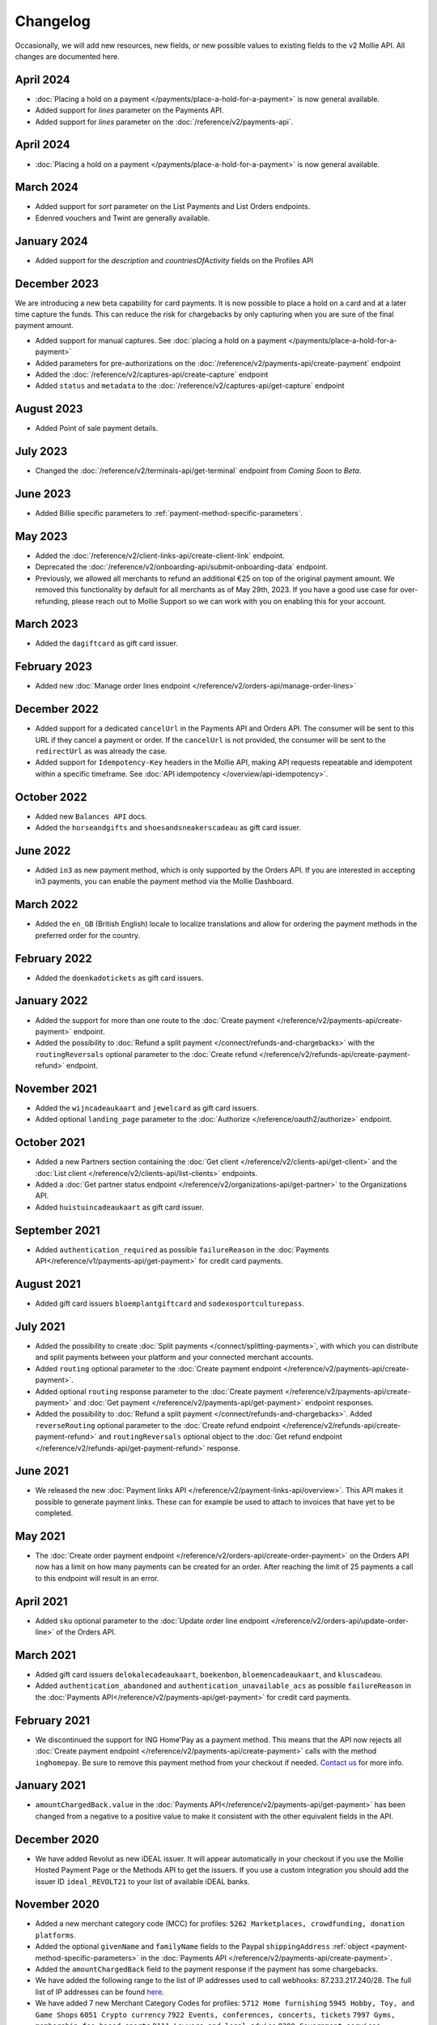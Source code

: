 Changelog
~~~~~~~~~
.. api-name:: Mollie API
   :version: 2

Occasionally, we will add new resources, new fields, or new possible values to existing fields to the v2 Mollie API. All
changes are documented here.

April 2024
==========
- :doc:`Placing a hold on a payment </payments/place-a-hold-for-a-payment>` is now general available.
- Added support for `lines` parameter on the Payments API.
- Added support for `lines` parameter on the :doc:`/reference/v2/payments-api`.

April 2024
==========
- :doc:`Placing a hold on a payment </payments/place-a-hold-for-a-payment>` is now general available.

March 2024
==========
- Added support for `sort` parameter on the List Payments and List Orders endpoints.
- Edenred vouchers and Twint are generally available.

January 2024
=============
- Added support for the `description` and `countriesOfActivity` fields on the Profiles API

December 2023
=============
We are introducing a new beta capability for card payments. It is now possible to place a hold on a card and at a later time capture the funds. This can reduce the risk for chargebacks by only capturing when you are sure of the final payment amount.

- Added support for manual captures. See :doc:`placing a hold on a payment </payments/place-a-hold-for-a-payment>`
- Added parameters for pre-authorizations on the :doc:`/reference/v2/payments-api/create-payment` endpoint
- Added the :doc:`/reference/v2/captures-api/create-capture` endpoint
- Added ``status`` and ``metadata`` to the :doc:`/reference/v2/captures-api/get-capture` endpoint

August 2023
===========
- Added Point of sale payment details.

July 2023
=========
- Changed the :doc:`/reference/v2/terminals-api/get-terminal` endpoint from `Coming Soon` to `Beta`.

June 2023
=========
- Added Billie specific parameters to :ref:`payment-method-specific-parameters`.

May 2023
========

- Added the :doc:`/reference/v2/client-links-api/create-client-link` endpoint.
- Deprecated the :doc:`/reference/v2/onboarding-api/submit-onboarding-data` endpoint.
- Previously, we allowed all merchants to refund an additional €25 on top of the original payment amount. We removed this functionality by default for all merchants as of May 29th, 2023. If you have a good use case for over-refunding, please reach out to Mollie Support so we can work with you on enabling this for your account.

March 2023
==========
- Added the ``dagiftcard`` as gift card issuer.

February 2023
=============
- Added new :doc:`Manage order lines endpoint </reference/v2/orders-api/manage-order-lines>`

December 2022
=============
- Added support for a dedicated ``cancelUrl`` in the Payments API and Orders API. The consumer will be sent to this URL
  if they cancel a payment or order. If the ``cancelUrl`` is not provided, the consumer will be sent to the
  ``redirectUrl`` as was already the case.

- Added support for ``Idempotency-Key`` headers in the Mollie API, making API requests repeatable and idempotent within
  a specific timeframe. See :doc:`API idempotency </overview/api-idempotency>`.

October 2022
============
- Added new ``Balances API`` docs.

- Added the ``horseandgifts`` and ``shoesandsneakerscadeau`` as gift card issuer.

June 2022
=========
- Added ``in3`` as new payment method, which is only supported by the Orders API. If you are interested in accepting in3
  payments, you can enable the payment method via the Mollie Dashboard.

March 2022
==========
- Added the ``en_GB`` (British English) locale to localize translations and allow for ordering the payment methods in
  the preferred order for the country.

February 2022
=============
- Added the ``doenkadotickets`` as gift card issuers.

January 2022
=============
- Added the support for more than one route to the :doc:`Create payment </reference/v2/payments-api/create-payment>`
  endpoint.

- Added the possibility to :doc:`Refund a split payment </connect/refunds-and-chargebacks>` with the ``routingReversals``
  optional parameter to the :doc:`Create refund </reference/v2/refunds-api/create-payment-refund>` endpoint.

November 2021
=============
- Added the ``wijncadeaukaart`` and ``jewelcard`` as gift card issuers.

- Added optional ``landing_page`` parameter to the :doc:`Authorize </reference/oauth2/authorize>` endpoint.

October 2021
============
- Added a new Partners section containing the
  :doc:`Get client </reference/v2/clients-api/get-client>` and the
  :doc:`List client </reference/v2/clients-api/list-clients>` endpoints.

- Added a :doc:`Get partner status endpoint </reference/v2/organizations-api/get-partner>` to the Organizations API.

- Added ``huistuincadeaukaart`` as gift card issuer.

September 2021
==============
- Added ``authentication_required`` as possible ``failureReason`` in the
  :doc:`Payments API</reference/v1/payments-api/get-payment>` for credit card payments.

August 2021
===========
- Added gift card issuers ``bloemplantgiftcard`` and ``sodexosportculturepass``.

July 2021
=========
- Added the possibility to create :doc:`Split payments </connect/splitting-payments>`, with which you can distribute
  and split payments between your platform and your connected merchant accounts.

- Added ``routing`` optional parameter to the
  :doc:`Create payment endpoint </reference/v2/payments-api/create-payment>`.

- Added optional ``routing`` response parameter to the :doc:`Create payment </reference/v2/payments-api/create-payment>`
  and :doc:`Get payment </reference/v2/payments-api/get-payment>` endpoint responses.

- Added the possibility to :doc:`Refund a split payment </connect/refunds-and-chargebacks>`. Added ``reverseRouting``
  optional parameter to the :doc:`Create refund endpoint </reference/v2/refunds-api/create-payment-refund>` and
  ``routingReversals`` optional object to the :doc:`Get refund endpoint </reference/v2/refunds-api/get-payment-refund>`
  response.

June 2021
=========
- We released the new :doc:`Payment links API </reference/v2/payment-links-api/overview>`. This API makes it possible to
  generate payment links. These can for example be used to attach to invoices that have yet to be completed.

May 2021
========
- The :doc:`Create order payment endpoint </reference/v2/orders-api/create-order-payment>` on the Orders API now has a
  limit on how many payments can be created for an order. After reaching the limit of 25 payments a call to this
  endpoint will result in an error.

April 2021
==========
- Added ``sku`` optional parameter to the :doc:`Update order line endpoint </reference/v2/orders-api/update-order-line>`
  of the Orders API.

March 2021
==========
- Added gift card issuers ``delokalecadeaukaart``, ``boekenbon``, ``bloemencadeaukaart``, and ``kluscadeau``.

- Added ``authentication_abandoned`` and ``authentication_unavailable_acs`` as possible ``failureReason`` in the
  :doc:`Payments API</reference/v2/payments-api/get-payment>` for credit card payments.

February 2021
=============
- We discontinued the support for ING Home'Pay as a payment method. This means that the API now rejects all
  :doc:`Create payment endpoint </reference/v2/payments-api/create-payment>` calls with the method ``inghomepay``. Be
  sure to remove this payment method from your checkout if needed. `Contact us <https://www.mollie.com/contact>`_
  for more info.

January 2021
============
- ``amountChargedBack.value`` in the :doc:`Payments API</reference/v2/payments-api/get-payment>` has been changed from a
  negative to a positive value to make it consistent with the other equivalent fields in the API.

December 2020
=============
- We have added Revolut as new iDEAL issuer. It will appear automatically in your checkout if you use the Mollie Hosted
  Payment Page or the Methods API to get the issuers. If you use a custom integration you should add the issuer ID
  ``ideal_REVOLT21`` to your list of available iDEAL banks.

November 2020
=============
- Added a new merchant category code (MCC) for profiles: ``5262 Marketplaces, crowdfunding, donation platforms``.

- Added the optional ``givenName`` and ``familyName`` fields to the Paypal ``shippingAddress``
  :ref:`object <payment-method-specific-parameters>` in the
  :doc:`Payments API </reference/v2/payments-api/create-payment>`.

- Added the ``amountChargedBack`` field to the payment response if the payment has some chargebacks.

- We have added the following range to the list of IP addresses used to call webhooks: 87.233.217.240/28.
  The full list of IP addresses can be found `here <https://help.mollie.com/hc/en-us/articles/213470829>`_.

- We have added 7 new Merchant Category Codes for profiles:
  ``5712 Home furnishing``
  ``5945 Hobby, Toy, and Game Shops``
  ``6051 Crypto currency``
  ``7922 Events, conferences, concerts, tickets``
  ``7997 Gyms, membership fee based sports``
  ``8111 Lawyers and legal advice``
  ``9399 Government services``

October 2020
============
- We brought the method ``vouchers`` out of beta, you can enable this method in the dashboard. See the
  :doc:`voucher guide </orders/integrating-vouchers>` for more info and the requirements.

- Some ``feeRegion`` values for credit card were missing in the documentation. We have added them now.

September 2020
==============
- Added the ``failureReason`` to the Bancontact details object if the payment did not succeed.

- The ``locale`` field of a payment object can now be updated via the
  :doc:`Update payment endpoint </reference/v2/payments-api/update-payment>`.

August 2020
===========
- We have added a ``dashboard`` URL to the :doc:`Get payment </reference/v2/payments-api/get-payment>`,
  :doc:`Get order </reference/v2/orders-api/get-order>`, :doc:`Get customer </reference/v2/customers-api/get-customer>`,
  :doc:`Get organization </reference/v2/organizations-api/get-organization>`, and
  :doc:`Get profiles </reference/v2/profiles-api/get-profile>` endpoints. This URL points directly to the correct
  resource in the Mollie Dashboard.

- Added gift card issuers ``good4fun`` and ``decadeaukaart``.

- You can now update the ``issuer`` field for gift card, iDEAL, and KBC/CBC payments via the
  :doc:`Update payment endpoint </reference/v2/payments-api/update-payment>`.

July 2020
=========
- We have added a ``mobileAppCheckout`` URL to the :doc:`Payments API response </reference/v2/payments-api/get-payment>`
  if the payment method supports payments via a companion (mobile) app. At the moment, this only involves
  ``bancontact``.

June 2020
=========
- It is now possible to import your PayPal billing agreements by creating mandates via the
  :doc:`Create mandates endpoint </reference/v2/mandates-api/create-mandate>`.

- We limit the amount that can be spent with a gift card to 50 euro per payment due to new regulations.

- `Pay later <https://www.mollie.com/payments/klarna-pay-later>`_ is now available for Belgian shoppers.

May 2020
========
- It is now possible to update the ``metadata`` of an order line via the
  :doc:`Update order line endpoint </reference/v2/orders-api/update-order-line>`.

- Added ``voucher`` as new payment method. See our :doc:`guide </orders/integrating-vouchers>` for how you can integrate
  this into your checkout. This payment method is currently in a private beta state. If you are interested in
  participating, reach out to your account manager or our support department.

April 2020
==========
- Added gift card issuers ``restaurantcadeau`` and ``dinercadeau``.

March 2020
==========
- Mollie is moving to a monthly invoicing system. As some settlements span multiple months, these settlements will have
  their associated costs put on multiple invoices (one for each month). To accommodate the linking of specific costs to
  the specific invoice of that month, an ``invoiceId`` field is included for each monthly period (see the
  :doc:`Get settlement endpoint </reference/v2/settlements-api/get-settlement>`).

  For such settlements that span multiple months, the top-level ``invoiceId`` field now refers only to the oldest
  invoice. This could cause your bookkeeping integration to break as the invoice referenced by this ID will no longer
  cover all costs. The new ``invoiceId`` field of each period should be used instead.

- We made it easier to ship a whole order at once by making the ``lines`` parameter in the
  :doc:`Create shipment endpoint </reference/v2/shipments-api/create-shipment>` optional.

- It is now possible to update the ``webhookUrl`` and ``redirectUrl`` of an order via the
  :doc:`Update order endpoint </reference/v2/orders-api/update-order>`.

- Duplicate refunds (same amount as another Refund on the same Payment within the hour) are now blocked by the API.

- Added the possibility to get the details of the remainder payment in the ``details`` object of a stacked payment. See
  the :doc:`Get payment endpoint </reference/v2/payments-api/get-payment>` for more info.

- Added "Sustainable Fashion Gift Card" as giftcard issuer.

- Added "FestivalCadeau Giftcard" as giftcard issuer.

- The expiry time of SOFORT Banking was changed to 2 hours.

February 2020
=============
- Added ``shippingAddress`` to the PayPal payment details. See :doc:`/reference/v2/payments-api/get-payment`.

- Added dashboard URL to the :doc:`/reference/v2/organizations-api/current-organization`.

- Added the possibility to embed the :doc:`shipments </reference/v2/shipments-api/overview>`
  of an order in the :doc:`Get order endpoint </reference/v2/orders-api/get-order>`.

January 2020
============
- Added ``restrictPaymentMethodsToCountry`` to the :doc:`/reference/v2/payments-api/update-payment`.

- Added support for IDNs (internationalized domain names) for webhook and redirect URLs in the
  :doc:`Payments API </reference/v2/payments-api/create-payment>`.

- Added the possibility to also update the ``interval`` of a subscription via the
  :doc:`Update subscription endpoint </reference/v2/subscriptions-api/update-subscription>`

- The ``self.href``, ``next.href`` and ``previous.href`` links now correctly contain all query parameters used when
  performing the request. For example, the ``year`` query parameter will now be included in the ``next`` and
  ``previous`` links for the response of the :doc:`List invoices endpoint </reference/v2/invoices-api/list-invoices>` if
  it was in the initial request.
- Values for ``_links.nnnn.href`` elements now correctly include the ``?testmode=true`` query parameter if this is
  necessary to be able to follow the link. This affects OAuth and Application Token authenticated requests only.

December 2019
=============
- Added the possibility to submit ``extraMerchantData`` for Klarna in the
  :doc:`Orders API </reference/v2/orders-api/overview>` for merchants who have agreed this with Klarna.

- Added ``restrictPaymentMethodsToCountry`` in the :doc:`Payments API </reference/v2/payments-api/create-payment>`.

- Added ``shopperCountryMustMatchBillingCountry`` in the :doc:`Orders API </reference/v2/orders-api/overview>`.

- Enabled :doc:`Application fees </connect/application-fees>` for the
  :doc:`Orders API </reference/v2/orders-api/overview>`.

- The webhooks will now be called from different IP addresses. This should not cause any problems if you do not check
  our IP address. We advise you not to check our IP address. A full list of all the IP addresses that we use to send
  webhooks can be found `in our help center <https://help.mollie.com/hc/en-us/articles/213470829>`_.

November 2019
=============
- We made the ``cardFingerprint`` field for Bancontact deprecated. See
  :doc:`Get payment </reference/v2/payments-api/get-payment>` for more information.

- Added ``authentication_failed`` as possible ``failureReason`` in the
  :doc:`Payments API</reference/v2/payments-api/get-payment>` for Credit Card payments.

- Added the ``sellerProtection`` field to the PayPal payment details.

- The :doc:`Apple Pay direct integration </wallets/applepay-direct-integration>` can now also be used with
  :doc:`/reference/v2/orders-api/create-order`.

- Added the ``digitalGoods`` field as PayPal parameter. See :doc:`/reference/v2/payments-api/create-payment` for more
  information.

- Added support for PayPal Reference Transactions (recurring) payments. Make sure that the
  `correct permissions <https://help.mollie.com/hc/en-us/articles/213856625>`_ are set and your merchant account has
  been approved by PayPal before using this.

- Added the ``paypalFee`` field to the PayPal payment details which shows the amount of fee PayPal is charging for that
  transaction.

October 2019
============
- Added the ``feeRegion`` to the pricing object for credit card in the
  :doc:`Methods API </reference/v2/methods-api/overview>`.

- Added the ``paypalPayerId`` field to the PayPal payment details.

September 2019
==============
- Introduced a new endpoint for getting all subscriptions created for a website profile. See
  :doc:`List all subscriptions </reference/v2/subscriptions-api/list-all-subscriptions>` for more info.

- Added new currencies for credit card: ``AED``, ``NZD``, ``PHP``, ``RUB``, ``SGD`` and ``ZAR``.

- Changed the retry schedule of our webhook system. We will try to call your webhook for 26 hours in total now. See the
  :doc:`webhooks guide </overview/webhooks>` for the new schedule.

- Added gift card issuers ``ohmygood`` and ``reiscadeau``.

- Added the ``payments`` key to the ``_links`` object in the
  :doc:`Subscription </reference/v2/subscriptions-api/get-subscription>` object.

- Added property ``vatRegulation`` to :doc:`/reference/v2/organizations-api/get-organization` and
  :doc:`Submit onboarding data </reference/v2/onboarding-api/submit-onboarding-data>`.

August 2019
===========
- Removed the charge date from the description of payments created by a subscription.

- Introduced a new endpoint to update some details of created payments. See
  :doc:`Update payment </reference/v2/payments-api/update-payment>` for more info.

- Lowered the minimum amount for credit card payments with `sequenceType=first` to zero. See
  :doc:`Recurring payments </payments/recurring>` for more info.

July 2019
=========
- Orders can now be created with a custom expiry date. Use the new ``expiresAt`` parameter to set the custom date. See
  :doc:`Create order </reference/v2/orders-api/create-order>` for more info.

- Added MyBank (``mybank``) as new payment method. Currently, it's not possible to activate MyBank via the Dashboard.
  Contact your account manager to enable this new method.
- Polish złoty (``PLN``) is now supported as a currency for the Przelewy24 payment method.

- Settlements can now be retrieved using either their ID or their bank reference. See
  :doc:`/reference/v2/settlements-api/get-settlement` for more info.

June 2019
=========
- Added the ``settlementId`` field to the refund response. See :doc:`/reference/v2/refunds-api/get-payment-refund` for
  more info.

- Changed the conditions for when an order is cancelable. Canceling an order is not longer possible when there are any
  open payments for the order, unless for four specific methods. See :doc:`/reference/v2/orders-api/cancel-order` for
  more info.

- :doc:`/wallets/applepay-direct-integration` is now available.

May 2019
========
- Added ``american-express``, ``carte-bancaire`` and ``maestro`` as possible values for the
  ``feeRegion`` in the credit card payment details. See the
  :doc:`Get payment endpoint </reference/v2/payments-api/get-payment>` for details.

- :doc:`Apple Pay </wallets/applepay>` is now supported in Mollie Checkout and can be integrated in your webshop's
  method selection.

- Refunds can now contain ``metadata``. We will save the data alongside the refund. Whenever you fetch the refund with
  our API, we will also include the metadata. See the :doc:`/reference/v2/refunds-api/create-payment-refund` and
  :doc:`/reference/v2/refunds-api/create-order-refund` documentation for more info.

- Added gift card issuers ``vvvdinercheque`` and ``vvvlekkerweg``.

- Removed ``bitcoin`` as payment method.

April 2019
==========
- Added a new endpoint for Mollie Connect to revoke access and refresh tokens. See the
  :doc:`Revoke Token endpoint </reference/oauth2/revoke-token>` for details.

March 2019
==========
- Added the ``profile`` key to the ``_links`` object in the
  :doc:`Subscription </reference/v2/subscriptions-api/get-subscription>` object.

- Subscriptions can now be created with :doc:`application fees </connect/application-fees>`. The application fees will
  be applied on each created Payment for the Subscription.

- Added the ``minimumAmount`` and ``maximumAmount`` properties to the
  :doc:`Methods API </reference/v2/methods-api/overview>` endpoints. It represents the minimum and maximum amount
  allowed for creating a payment with the specific methods.

- Added the ``amount`` query parameter to the :doc:`/reference/v2/methods-api/list-all-methods` endpoint.

- Added the ``currency`` query parameter to the :doc:`/reference/v2/methods-api/get-method` endpoint.

- The ``.dev`` TLD is now supported for webhooks.

- Added gift card issuers ``nationalegolfbon`` and ``sportenfitcadeau``.

- Added the new payment method `Przelewy24 <https://www.mollie.com/payments/przelewy24>`_ (``przelewy24``).

February 2019
=============
- Added profile website URL validation to the :doc:`Create profile </reference/v2/profiles-api/create-profile>`
  endpoint.

- Added profile website URL validation to the
  :doc:`Submit onboarding data endpoint </reference/v2/onboarding-api/submit-onboarding-data>`.

- Updated the list of available profile :doc:`merchant category codes </reference/v2/profiles-api/create-profile>`

- The ``changePaymentState`` link in the :doc:`Payments API </reference/v2/payments-api/get-payment>` is now available
  for paid payments in test mode. This allows you to create refunds and chargebacks for test mode payments from the
  checkout screen.

- We will now also call the webhook when a refund got canceled

January 2019
============
- Added a new API for submitting onboarding data of a merchant. This data will be prefilled in the onboarding forms of
  the merchant. You will need the new OAuth scope ``onboarding.write`` to submit data. For details, see the
  :doc:`Submit onboarding data endpoint </reference/v2/onboarding-api/submit-onboarding-data>`.

- It is now possible to also update the ``orderNumber`` of an order, see
  :doc:`Update order </reference/v2/orders-api/update-order>`.

- It is now possible to also update the ``quantity``, ``unitPrice``, ``discountAmount``, ``totalAmount``, ``vatAmount``
  and ``vatRate`` of the order line, see :doc:`Update order line </reference/v2/orders-api/update-order-line>`.

- We have added the ``metadata`` field to the order line entity. You can now store up to 1Kb of information with your
  order line, see :doc:`Create order </reference/v2/orders-api/create-order>`.

- Added a new endpoint to retrieve all payment methods Mollie is offering to an organization.
  See :doc:`List all payment methods </reference/v2/methods-api/list-all-methods>` for details.

- Added a new API for getting the onboarding status of a merchant. You will need the new OAuth scope ``onboarding.read``
  to access the data. For details, see the :doc:`Onboarding API </reference/v2/onboarding-api/overview>`.

December 2018
=============
- Added the ``locale`` field to organization details. This represents the locale that the merchant has set in their
  Mollie Dashboard.

- Added a new endpoint to update order lines. For details, see :doc:`/reference/v2/orders-api/update-order-line`.

- The expiry period for `Belfius Pay Button <https://www.mollie.com/payments/belfius>`_ has been decreased from 1 day
  to 1 hour.

- It is now possible to create (another) payment for an order via the
  :doc:`Create order payment endpoint </reference/v2/orders-api/create-order-payment>` on the Orders API.

- We are now offering webhooks for order payments. Note that when the status of the payment becomes ``paid`` we are
  calling your order webhook instead. See the :doc:`Orders API </reference/v2/orders-api/overview>` for more
  info.

- Enabling and disabling payment methods via the API is now possible via the
  :doc:`Enable payment method endpoint </reference/v2/profiles-api/enable-method>` on the Profiles API.

- Refunds for Pay later and Slice it can now be created via the :doc:`Create payment refund endpoint
  </reference/v2/refunds-api/create-payment-refund>`. This allows refunding of arbitrary amounts.

- It is now possible to get the pricing of the payment methods that are active on the payment profile. Add the
  ``include=pricing`` parameter to the :doc:`Methods API </reference/v2/methods-api/overview>` to get the pricing object
  in your response.

November 2018
=============
- It is now possible to pass an ``amount`` when partially shipping, canceling or refunding order lines. This is
  necessary for order lines that have a non-zero ``discountAmount``.

  Before, it was not possible to partially ship, cancel or refund such order lines.

- Subscriptions in test mode will now be canceled automatically after 10 charges.

- It is now possible to refund SEPA Direct Debit payments.

- Moved the ``organizationName`` field in the ``shippingAddress`` and ``billingAddress`` objects.

- Added referral-functionality for Mollie Partners to the Connect API. See the :doc:`documentation </connect/overview>`
  for more info.

- The maximum amount for SOFORT Banking payments has been increased from €5,000 to €50,000.

October 2018
============
- Added ``organizationName`` field for orders, so from now a customer can specify the organization name if they buy
  something for business purposes.

- We now accept the use of an underscore ``_`` in Redirect- and Webhook-URLs.

- A :doc:`guide </overview/testing>` has been added explaining how to test your integration of the Mollie API.

- Added the ``changePaymentState`` link to the :doc:`Payments API </reference/v2/payments-api/get-payment>`.
  It allows you to set the final payment state for test mode recurring payments.

- Added the ``timesRemaining`` field to the :doc:`Subscriptions API </reference/v2/subscriptions-api/overview>`. The
  field lists how many charges are left for completing the subscription.

- Consumer IBANs of Bancontact payments will now always be shared via the API.

- Added :doc:`Organization access tokens </overview/authentication>` as an authentication method.

- PayPal refund period has been increased from 60 to 180 days.

- The ``method`` field on the :doc:`Create Payment </reference/v2/payments-api/create-payment>` and
  :doc:`Create order </reference/v2/orders-api/create-order>` now also accepts an array of methods. By doing so you can
  select which methods to show on the payment method selection screen. For example, you can use this functionality to
  only show payment methods from a specific country to your customer.

- It is now possible to specify a URL with a custom URI scheme as ``redirectUrl`` parameter. Previously, only the *HTTP*
  and *HTTPS* schemes were allowed. You can for example immediately redirect the customer back to your mobile app after
  completing a payment, by setting the ``redirectUrl`` to your own App Scheme, like ``my-app://payment-return``.

- Added new category codes ``5533`` ``5641`` ``5651`` ``5732`` ``5735`` ``5815`` ``5944`` ``5977`` ``7999``
  to the :doc:`Create profile </reference/v2/profiles-api/create-profile>` and
  :doc:`Update profile </reference/v2/profiles-api/update-profile>` endpoints.

- We have added the ``mandateId`` field in subscriptions. This makes it possible to sure a specific mandate for a
  subscription. For details, see the :doc:`Subscriptions API </reference/v2/subscriptions-api/overview>`.

- We have removed the dedicated French bank account for bank transfer payments. Your customers can use our Dutch
  bank account to finish the payment.

- Added the new payment status ``authorized`` for payments that still require a capture to receive the money. Currently,
  this status is only used for payment methods `Klarna Pay now <https://www.mollie.com/payments/klarna-pay-now>`_,
  `Klarna Pay later <https://www.mollie.com/payments/klarna-pay-later>`_ and
  `Klarna Slice it <https://www.mollie.com/payments/klarna-slice-it>`_. Because payments with these payment methods
  can only be created with the :doc:`Orders API </reference/v2/orders-api/overview>`, there is no change required in
  existing implementations of the Payments API.

  The new status is especially useful to give a meaningful representation when listing all payments.

September 2018
==============
- Added the ``nextPaymentDate`` field in subscriptions to see when the next payment should be initiated. For details,
  see the :doc:`Subscriptions API </reference/v2/subscriptions-api/overview>`.

- Added a new endpoint get all payments for a specific customer subscription. For details, see:
  :doc:`List subscription payments </reference/v2/subscriptions-api/list-subscription-payments>`

- Added ``amountCaptured`` and ``authorizedAt`` to the payment object.

- Added the ``metadata`` field to the :doc:`Subscriptions API </reference/v2/subscriptions-api/overview>`. This makes it
  possible to, for example, link a plan to a subscription.

- Added a new endpoint for partners to get all connected organizations. See the Reseller API Docs for more information.

- Added the :doc:`Orders API </reference/v2/orders-api/overview>` and the
  :doc:`Shipments API </reference/v2/shipments-api/overview>`. See the
  :doc:`Orders guide </orders/overview>` for more details on how to use these APIs.

- Added the :doc:`Captures API </reference/v2/captures-api/overview>`.

- The ``amount`` field in chargebacks had the wrong sign, though it was documented correctly. The API has been changed
  to use positive values for the ``amount`` field and negative values for the ``settlementAmount`` field in the
  :doc:`/reference/v2/chargebacks-api/get-payment-chargeback` endpoint.

- You can now use a cursor to scroll through all chargebacks of a payment using the
  :doc:`/reference/v2/chargebacks-api/list-payment-chargebacks` endpoint.

- Added the ``mode`` field to the :doc:`Mandates API </reference/v2/mandates-api/get-mandate>`. This makes it possible
  to see in which environment the mandate is created.

- Added a new endpoint for retrieving the website profile of the used API key. For details, see:
  :doc:`Get current profile </reference/v2/profiles-api/get-profile-me>`

August 2018
===========
- The icons returned by the :doc:`Methods API </reference/v2/methods-api/overview>` have been updated. Note that the
  size of the icons has changed from 40x40 to 32x24. All icons are now available in SVG as well, which we advise you to
  use where possible.

July 2018
=========
- Test payments are no longer cleaned up after 2 weeks. Just like live payments they will never be removed.

- The :doc:`Get settlement endpoint </reference/v2/settlements-api/get-settlement>` now returns the ``invoiceId`` if the
  settlement has been invoiced. The invoice is also available in the ``_link`` object.

- Added a new endpoint for updating Subscriptions. Now you can update a subscription when needed --
  for example when your customer switches price plans.

  For details, see :doc:`Update subscription </reference/v2/subscriptions-api/update-subscription>`.

June 2018
=========
- Added the new payment methods Giropay (``giropay``) and EPS (``eps``). Note that this method may not be available on
  your account straight away. If it is not, contact our support department to get it activated for your account.

- Passing a payment description in the form of ``Order <order number>`` will now pass the order number to PayPal in the
  *Invoice reference* field which you can search.

- Added new locales ``en_US`` ``nl_NL`` ``nl_BE`` ``fr_FR`` ``fr_BE`` ``de_DE`` ``de_AT`` ``de_CH`` ``es_ES`` ``ca_ES``
  ``pt_PT`` ``it_IT`` ``nb_NO`` ``sv_SE`` ``fi_FI`` ``da_DK`` ``is_IS`` ``hu_HU`` ``pl_PL`` ``lv_LV`` and ``lt_LT`` to
  the :doc:`Create customer </reference/v2/customers-api/create-customer>`,
  :doc:`Create payment </reference/v2/payments-api/create-payment>`, and
  :doc:`List methods </reference/v2/methods-api/list-methods>` endpoints to localize translations and allow for ordering
  the payment methods in the preferred order for the country.

May 2018
========
- Launched multicurrency payments, along with the new v2 API.
